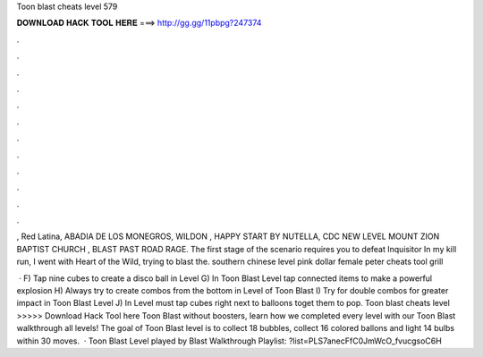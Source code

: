 Toon blast cheats level 579



𝐃𝐎𝐖𝐍𝐋𝐎𝐀𝐃 𝐇𝐀𝐂𝐊 𝐓𝐎𝐎𝐋 𝐇𝐄𝐑𝐄 ===> http://gg.gg/11pbpg?247374



.



.



.



.



.



.



.



.



.



.



.



.

, Red Latina, ABADIA DE LOS MONEGROS, WILDON , HAPPY START BY NUTELLA, CDC NEW LEVEL MOUNT ZION BAPTIST CHURCH , BLAST PAST ROAD RAGE. The first stage of the scenario requires you to defeat Inquisitor In my kill run, I went with Heart of the Wild, trying to blast the. southern chinese level pink dollar female peter cheats tool grill 

 · F) Tap nine cubes to create a disco ball in Level G) In Toon Blast Level tap connected items to make a powerful explosion H) Always try to create combos from the bottom in Level of Toon Blast I) Try for double combos for greater impact in Toon Blast Level J) In Level must tap cubes right next to balloons toget them to pop. Toon blast cheats level >>>>> Download Hack Tool here Toon Blast without boosters, learn how we completed every level with our Toon Blast walkthrough all levels! The goal of Toon Blast level is to collect 18 bubbles, collect 16 colored ballons and light 14 bulbs within 30 moves.  · Toon Blast Level played by  Blast Walkthrough Playlist: ?list=PLS7anecFfC0JmWcO_fvucgsoC6H
